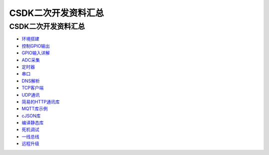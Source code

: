 CSDK二次开发资料汇总
====================

.. _csdk二次开发资料汇总-1:

CSDK二次开发资料汇总
--------------------

-  `环境搭建 <https://doc.luatos.wiki/wiki/pages/493.html>`__
-  `控制GPIO输出 <https://doc.luatos.wiki/wiki/pages/494.html>`__
-  `GPIO输入详解 <https://doc.luatos.wiki/wiki/pages/495.html>`__
-  `ADC采集 <https://doc.luatos.wiki/wiki/pages/496.html>`__
-  `定时器 <https://doc.luatos.wiki/wiki/pages/497.html>`__
-  `串口 <https://doc.luatos.wiki/wiki/pages/498.html>`__
-  `DNS解析 <https://doc.luatos.wiki/wiki/pages/499.html>`__
-  `TCP客户端 <https://doc.luatos.wiki/wiki/pages/500.html>`__
-  `UDP通讯 <https://doc.luatos.wiki/wiki/pages/501.html>`__
-  `简易的HTTP通讯库 <https://doc.luatos.wiki/wiki/pages/502.html>`__
-  `MQTT库示例 <https://doc.luatos.wiki/wiki/pages/503.html>`__
-  `cJSON库 <https://doc.luatos.wiki/wiki/pages/504.html>`__
-  `编译静态库 <https://doc.luatos.wiki/wiki/pages/505.html>`__
-  `死机调试 <https://doc.luatos.wiki/wiki/pages/506.html>`__
-  `一线总线 <https://doc.luatos.wiki/wiki/pages/507.html>`__
-  `远程升级 <https://doc.luatos.wiki/1054/>`__
